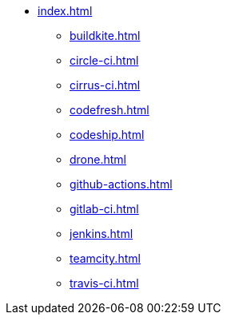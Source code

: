 * xref:index.adoc[]
** xref:buildkite.adoc[]
** xref:circle-ci.adoc[]
** xref:cirrus-ci.adoc[]
** xref:codefresh.adoc[]
** xref:codeship.adoc[]
** xref:drone.adoc[]
** xref:github-actions.adoc[]
** xref:gitlab-ci.adoc[]
** xref:jenkins.adoc[]
** xref:teamcity.adoc[]
** xref:travis-ci.adoc[]
